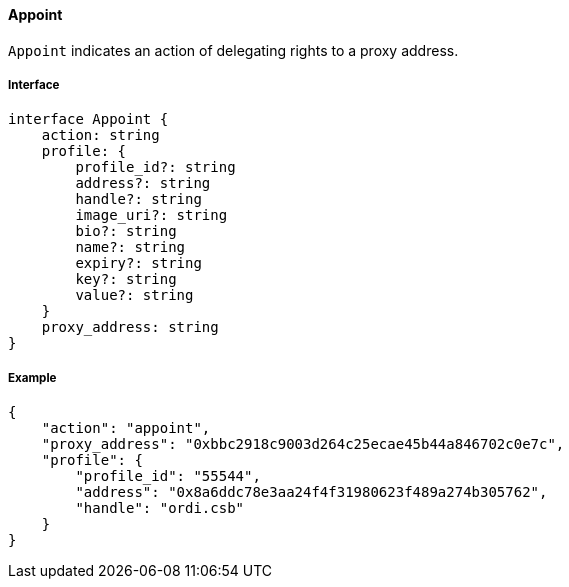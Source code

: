 ==== Appoint

`Appoint` indicates an action of delegating rights to a proxy address.

===== Interface

[,typescript]
----
interface Appoint {
    action: string
    profile: {
        profile_id?: string
        address?: string
        handle?: string
        image_uri?: string
        bio?: string
        name?: string
        expiry?: string
        key?: string
        value?: string
    }
    proxy_address: string
}
----

===== Example

[,json]
----
{
    "action": "appoint",
    "proxy_address": "0xbbc2918c9003d264c25ecae45b44a846702c0e7c",
    "profile": {
        "profile_id": "55544",
        "address": "0x8a6ddc78e3aa24f4f31980623f489a274b305762",
        "handle": "ordi.csb"
    }
}
----